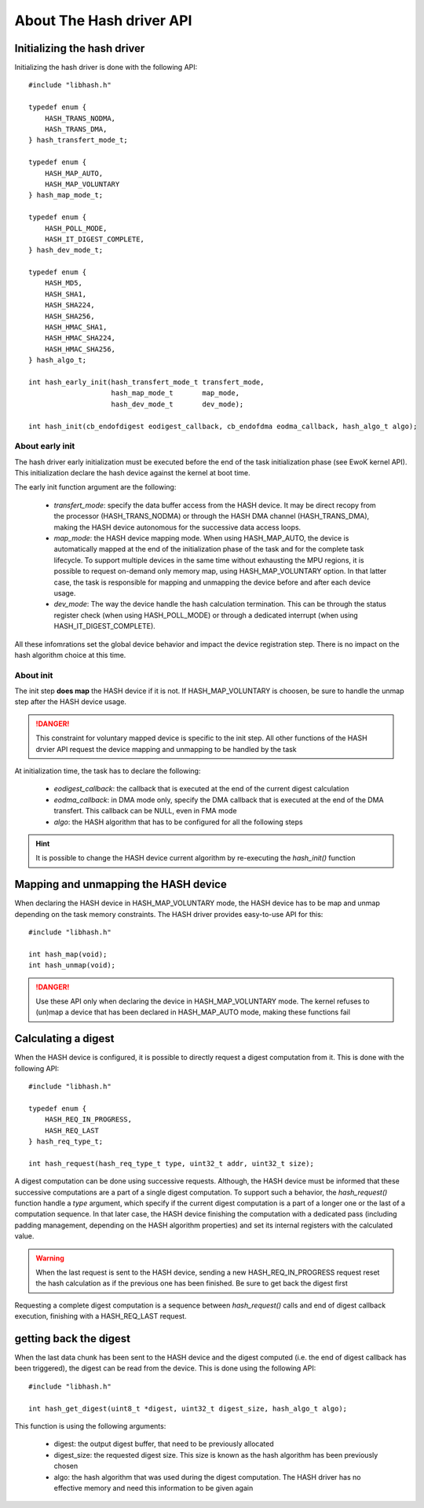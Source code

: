 About The Hash driver API
-------------------------

Initializing the hash driver
""""""""""""""""""""""""""""

Initializing the hash driver is done with the following API::

   #include "libhash.h"

   typedef enum {
       HASH_TRANS_NODMA,
       HASh_TRANS_DMA,
   } hash_transfert_mode_t;

   typedef enum {
       HASH_MAP_AUTO,
       HASH_MAP_VOLUNTARY
   } hash_map_mode_t;

   typedef enum {
       HASH_POLL_MODE,
       HASH_IT_DIGEST_COMPLETE,
   } hash_dev_mode_t;

   typedef enum {
       HASH_MD5,
       HASH_SHA1,
       HASH_SHA224,
       HASH_SHA256,
       HASH_HMAC_SHA1,
       HASH_HMAC_SHA224,
       HASH_HMAC_SHA256,
   } hash_algo_t;

   int hash_early_init(hash_transfert_mode_t transfert_mode,
                       hash_map_mode_t       map_mode,
                       hash_dev_mode_t       dev_mode);

   int hash_init(cb_endofdigest eodigest_callback, cb_endofdma eodma_callback, hash_algo_t algo);

About early init
^^^^^^^^^^^^^^^^

The hash driver early initialization must be executed before the end of the
task initialization phase (see EwoK kernel API). This initialization declare
the hash device against the kernel at boot time.

The early init function argument are the following:

   * *transfert_mode*: specify the data buffer access from the HASH device. It may be direct recopy from the processor (HASH_TRANS_NODMA) or through the HASH DMA channel (HASH_TRANS_DMA), making the HASH device autonomous for the successive data access loops.
   * *map_mode*: the HASH device mapping mode. When using HASH_MAP_AUTO, the device is automatically mapped at the end of the initialization phase of the task and for the complete task lifecycle. To support multiple devices in the same time without exhausting the MPU regions, it is possible to request on-demand only memory map, using HASH_MAP_VOLUNTARY option. In that latter case, the task is responsible for mapping and unmapping the device before and after each device usage.
   * *dev_mode*: The way the device handle the hash calculation termination. This can be through the status register check (when using HASH_POLL_MODE) or through a dedicated interrupt (when using HASH_IT_DIGEST_COMPLETE).

All these infomrations set the global device behavior and impact the device registration step. There is no impact on the hash algorithm choice at this time.

About init
^^^^^^^^^^

The init step **does map** the HASH device if it is not. If HASH_MAP_VOLUNTARY is choosen, be sure to handle the unmap step after the HASH device usage.

.. danger::
   This constraint for voluntary mapped device is specific to the init step. All other functions of the HASH drvier API request the device mapping and unmapping to be handled by the task

At initialization time, the task has to declare the following:

   * *eodigest_callback*: the callback that is executed at the end of the current digest calculation
   * *eodma_callback*: in DMA mode only, specify the DMA callback that is executed at the end of the DMA transfert. This callback can be NULL, even in FMA mode
   * *algo*: the HASH algorithm that has to be configured for all the following steps


.. hint::
   It is possible to change the HASH device current algorithm by re-executing the *hash_init()* function


Mapping and unmapping the HASH device
"""""""""""""""""""""""""""""""""""""

When declaring the HASH device in HASH_MAP_VOLUNTARY mode, the HASH device has to be map and unmap depending on the task memory constraints.
The HASH driver provides easy-to-use API for this::

   #include "libhash.h"

   int hash_map(void);
   int hash_unmap(void);

.. danger::
   Use these API only when declaring the device in HASH_MAP_VOLUNTARY mode. The kernel refuses to (un)map a device that has been declared in HASH_MAP_AUTO mode, making these functions fail


Calculating a digest
""""""""""""""""""""

When the HASH device is configured, it is possible to directly request a digest computation from it. This is done with the following API::

   #include "libhash.h"

   typedef enum {
       HASH_REQ_IN_PROGRESS,
       HASH_REQ_LAST
   } hash_req_type_t;

   int hash_request(hash_req_type_t type, uint32_t addr, uint32_t size);

A digest computation can be done using successive requests. Although, the HASH device must be informed that these successive computations are a part of a single digest computation. To support such a behavior, the *hash_request()* function handle a *type* argument, which specify if the current digest computation is a part of a longer one or the last of a computation sequence. In that later case, the HASH device finishing the computation with a dedicated pass (including padding management, depending on the HASH algorithm properties) and set its internal registers with the calculated value.


.. warning::
   When the last request is sent to the HASH device, sending a new HASH_REQ_IN_PROGRESS request reset the hash calculation as if the previous one has been finished. Be sure to get back the digest first

Requesting a complete digest computation is a sequence between *hash_request()* calls and end of digest callback execution, finishing with a HASH_REQ_LAST request.

getting back the digest
"""""""""""""""""""""""

When the last data chunk has been sent to the HASH device and the digest computed (i.e. the end of digest callback has been triggered), the digest can be read from the device.
This is done using the following API::

   #include "libhash.h"

   int hash_get_digest(uint8_t *digest, uint32_t digest_size, hash_algo_t algo);

This function is using the following arguments:

   * digest: the output digest buffer, that need to be previously allocated
   * digest_size: the requested digest size. This size is known as the hash algorithm has been previously chosen
   * algo: the hash algorithm that was used during the digest computation. The HASH driver has no effective memory and need this information to be given again

